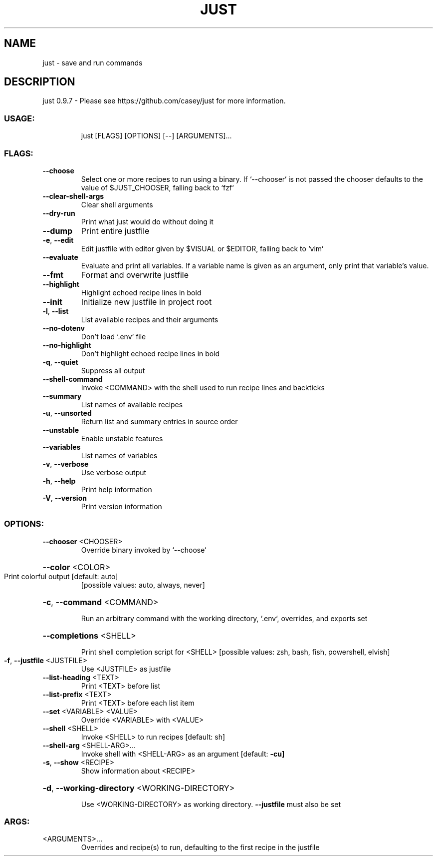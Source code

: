 .\" DO NOT MODIFY THIS FILE!  It was generated by help2man 1.47.15.
.TH JUST "1" "July 2021" "just 0.9.7" "Just Manual"
.SH NAME
just \- save and run commands
.SH DESCRIPTION
just 0.9.7
\- Please see https://github.com/casey/just for more information.
.SS "USAGE:"
.IP
just [FLAGS] [OPTIONS] [\-\-] [ARGUMENTS]...
.SS "FLAGS:"
.TP
\fB\-\-choose\fR
Select one or more recipes to run using a binary. If `\-\-chooser` is not passed the chooser
defaults to the value of $JUST_CHOOSER, falling back to `fzf`
.TP
\fB\-\-clear\-shell\-args\fR
Clear shell arguments
.TP
\fB\-\-dry\-run\fR
Print what just would do without doing it
.TP
\fB\-\-dump\fR
Print entire justfile
.TP
\fB\-e\fR, \fB\-\-edit\fR
Edit justfile with editor given by $VISUAL or $EDITOR, falling back to `vim`
.TP
\fB\-\-evaluate\fR
Evaluate and print all variables. If a variable name is given as an argument, only print
that variable's value.
.TP
\fB\-\-fmt\fR
Format and overwrite justfile
.TP
\fB\-\-highlight\fR
Highlight echoed recipe lines in bold
.TP
\fB\-\-init\fR
Initialize new justfile in project root
.TP
\fB\-l\fR, \fB\-\-list\fR
List available recipes and their arguments
.TP
\fB\-\-no\-dotenv\fR
Don't load `.env` file
.TP
\fB\-\-no\-highlight\fR
Don't highlight echoed recipe lines in bold
.TP
\fB\-q\fR, \fB\-\-quiet\fR
Suppress all output
.TP
\fB\-\-shell\-command\fR
Invoke <COMMAND> with the shell used to run recipe lines and backticks
.TP
\fB\-\-summary\fR
List names of available recipes
.TP
\fB\-u\fR, \fB\-\-unsorted\fR
Return list and summary entries in source order
.TP
\fB\-\-unstable\fR
Enable unstable features
.TP
\fB\-\-variables\fR
List names of variables
.TP
\fB\-v\fR, \fB\-\-verbose\fR
Use verbose output
.TP
\fB\-h\fR, \fB\-\-help\fR
Print help information
.TP
\fB\-V\fR, \fB\-\-version\fR
Print version information
.SS "OPTIONS:"
.TP
\fB\-\-chooser\fR <CHOOSER>
Override binary invoked by `\-\-choose`
.HP
\fB\-\-color\fR <COLOR>
.TP
Print colorful output [default: auto]
[possible values: auto, always, never]
.HP
\fB\-c\fR, \fB\-\-command\fR <COMMAND>
.IP
Run an arbitrary command with the working directory, `.env`, overrides, and exports set
.HP
\fB\-\-completions\fR <SHELL>
.IP
Print shell completion script for <SHELL> [possible values: zsh, bash, fish, powershell, elvish]
.TP
\fB\-f\fR, \fB\-\-justfile\fR <JUSTFILE>
Use <JUSTFILE> as justfile
.TP
\fB\-\-list\-heading\fR <TEXT>
Print <TEXT> before list
.TP
\fB\-\-list\-prefix\fR <TEXT>
Print <TEXT> before each list item
.TP
\fB\-\-set\fR <VARIABLE> <VALUE>
Override <VARIABLE> with <VALUE>
.TP
\fB\-\-shell\fR <SHELL>
Invoke <SHELL> to run recipes [default: sh]
.TP
\fB\-\-shell\-arg\fR <SHELL\-ARG>...
Invoke shell with <SHELL\-ARG> as an argument [default: \fB\-cu]\fR
.TP
\fB\-s\fR, \fB\-\-show\fR <RECIPE>
Show information about <RECIPE>
.HP
\fB\-d\fR, \fB\-\-working\-directory\fR <WORKING\-DIRECTORY>
.IP
Use <WORKING\-DIRECTORY> as working directory. \fB\-\-justfile\fR must also be set
.SS "ARGS:"
.TP
<ARGUMENTS>...
Overrides and recipe(s) to run, defaulting to the first recipe in the justfile
